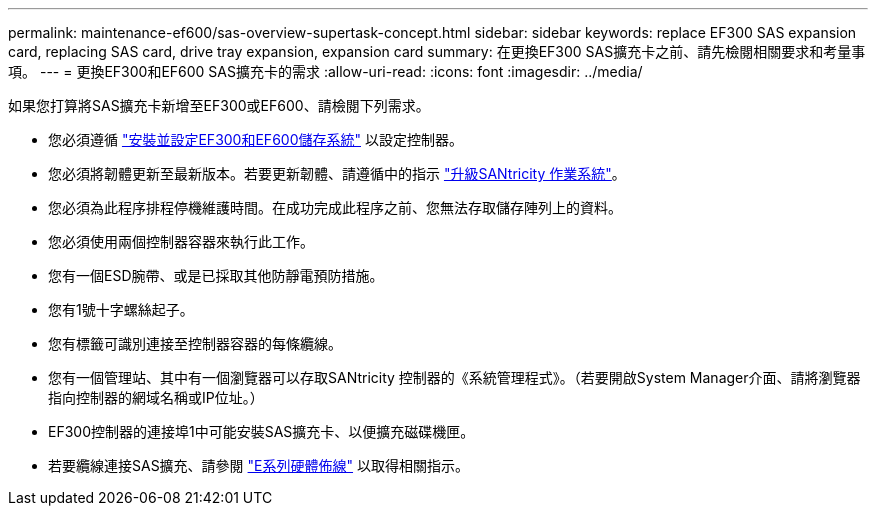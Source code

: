 ---
permalink: maintenance-ef600/sas-overview-supertask-concept.html 
sidebar: sidebar 
keywords: replace EF300 SAS expansion card, replacing SAS card, drive tray expansion, expansion card 
summary: 在更換EF300 SAS擴充卡之前、請先檢閱相關要求和考量事項。 
---
= 更換EF300和EF600 SAS擴充卡的需求
:allow-uri-read: 
:icons: font
:imagesdir: ../media/


[role="lead"]
如果您打算將SAS擴充卡新增至EF300或EF600、請檢閱下列需求。

* 您必須遵循 link:../install-hw-ef600/index.html["安裝並設定EF300和EF600儲存系統"] 以設定控制器。
* 您必須將韌體更新至最新版本。若要更新韌體、請遵循中的指示 link:../upgrade-santricity/index.html["升級SANtricity 作業系統"]。
* 您必須為此程序排程停機維護時間。在成功完成此程序之前、您無法存取儲存陣列上的資料。
* 您必須使用兩個控制器容器來執行此工作。
* 您有一個ESD腕帶、或是已採取其他防靜電預防措施。
* 您有1號十字螺絲起子。
* 您有標籤可識別連接至控制器容器的每條纜線。
* 您有一個管理站、其中有一個瀏覽器可以存取SANtricity 控制器的《系統管理程式》。（若要開啟System Manager介面、請將瀏覽器指向控制器的網域名稱或IP位址。）
* EF300控制器的連接埠1中可能安裝SAS擴充卡、以便擴充磁碟機匣。
* 若要纜線連接SAS擴充、請參閱 link:../install-hw-cabling/index.html["E系列硬體佈線"] 以取得相關指示。

